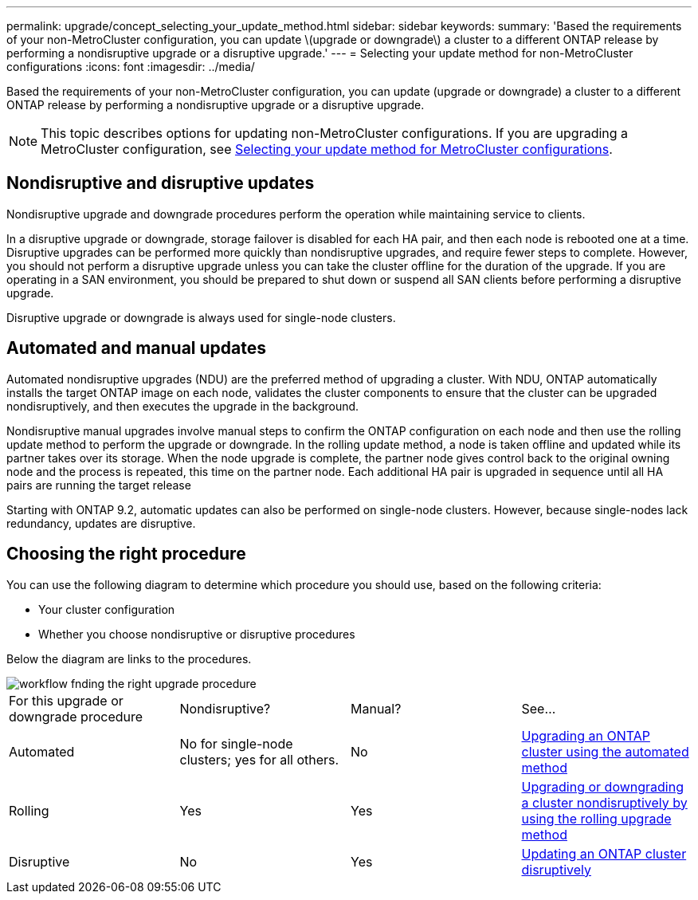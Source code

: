 ---
permalink: upgrade/concept_selecting_your_update_method.html
sidebar: sidebar
keywords: 
summary: 'Based the requirements of your non-MetroCluster configuration, you can update \(upgrade or downgrade\) a cluster to a different ONTAP release by performing a nondisruptive upgrade or a disruptive upgrade.'
---
= Selecting your update method for non-MetroCluster configurations
:icons: font
:imagesdir: ../media/

[.lead]
Based the requirements of your non-MetroCluster configuration, you can update (upgrade or downgrade) a cluster to a different ONTAP release by performing a nondisruptive upgrade or a disruptive upgrade.

NOTE: This topic describes options for updating non-MetroCluster configurations. If you are upgrading a MetroCluster configuration, see xref:concept_selecting_your_update_method_metrocluster.adoc[Selecting your update method for MetroCluster configurations].

== Nondisruptive and disruptive updates

Nondisruptive upgrade and downgrade procedures perform the operation while maintaining service to clients.

In a disruptive upgrade or downgrade, storage failover is disabled for each HA pair, and then each node is rebooted one at a time. Disruptive upgrades can be performed more quickly than nondisruptive upgrades, and require fewer steps to complete. However, you should not perform a disruptive upgrade unless you can take the cluster offline for the duration of the upgrade. If you are operating in a SAN environment, you should be prepared to shut down or suspend all SAN clients before performing a disruptive upgrade.

Disruptive upgrade or downgrade is always used for single-node clusters.

== Automated and manual updates

Automated nondisruptive upgrades (NDU) are the preferred method of upgrading a cluster. With NDU, ONTAP automatically installs the target ONTAP image on each node, validates the cluster components to ensure that the cluster can be upgraded nondisruptively, and then executes the upgrade in the background.

Nondisruptive manual upgrades involve manual steps to confirm the ONTAP configuration on each node and then use the rolling update method to perform the upgrade or downgrade. In the rolling update method, a node is taken offline and updated while its partner takes over its storage. When the node upgrade is complete, the partner node gives control back to the original owning node and the process is repeated, this time on the partner node. Each additional HA pair is upgraded in sequence until all HA pairs are running the target release

Starting with ONTAP 9.2, automatic updates can also be performed on single-node clusters. However, because single-nodes lack redundancy, updates are disruptive.

== Choosing the right procedure

You can use the following diagram to determine which procedure you should use, based on the following criteria:

* Your cluster configuration
* Whether you choose nondisruptive or disruptive procedures

Below the diagram are links to the procedures.

image::../media/workflow_fnding_the_right_upgrade_procedure.gif[]

|===
| For this upgrade or downgrade procedure| Nondisruptive?| Manual?| See...
a|
Automated
a|
No for single-node clusters; yes for all others.
a|
No
a|
xref:concept_upgrading_an_ontap_cluster_using_the_automated_method.adoc[Upgrading an ONTAP cluster using the automated method]
a|
Rolling
a|
Yes
a|
Yes
a|
link:task_upgrading_or_downgrading_a_cluster_nondisruptively_by_using_the_rolling_upgrade_method.md#[Upgrading or downgrading a cluster nondisruptively by using the rolling upgrade method]
a|
Disruptive
a|
No
a|
Yes
a|
link:task_updating_an_ontap_cluster_disruptively.md#[Updating an ONTAP cluster disruptively]
|===
